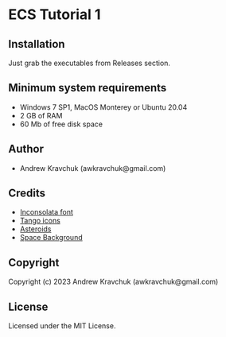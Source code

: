 * ECS Tutorial 1

** Installation

Just grab the executables from Releases section.

** Minimum system requirements

+ Windows 7 SP1, MacOS Monterey or Ubuntu 20.04
+ 2 GB of RAM
+ 60 Mb of free disk space

** Author

+ Andrew Kravchuk (awkravchuk@gmail.com)

** Credits

+ [[https://fonts.google.com/specimen/Inconsolata/about][Inconsolata font]]
+ [[http://tango.freedesktop.org][Tango icons]]
+ [[https://opengameart.org/content/asteroids][Asteroids]]
+ [[https://opengameart.org/content/space-background-3][Space Background]]

** Copyright

Copyright (c) 2023 Andrew Kravchuk (awkravchuk@gmail.com)

** License

Licensed under the MIT License.
